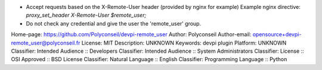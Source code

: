 - Accept requests based on the X-Remote-User header (provided by nginx for example)
  Example nginx directive: `proxy_set_header X-Remote-User $remote_user;`
- Do not check any credential and give the user the 'remote_user' group.

Home-page: https://github.com/Polyconseil/devpi-remote_user
Author: Polyconseil
Author-email: opensource+devpi-remote_user@polyconseil.fr
License: MIT
Description: UNKNOWN
Keywords: devpi plugin
Platform: UNKNOWN
Classifier: Intended Audience :: Developers
Classifier: Intended Audience :: System Administrators
Classifier: License :: OSI Approved :: BSD License
Classifier: Natural Language :: English
Classifier: Programming Language :: Python

